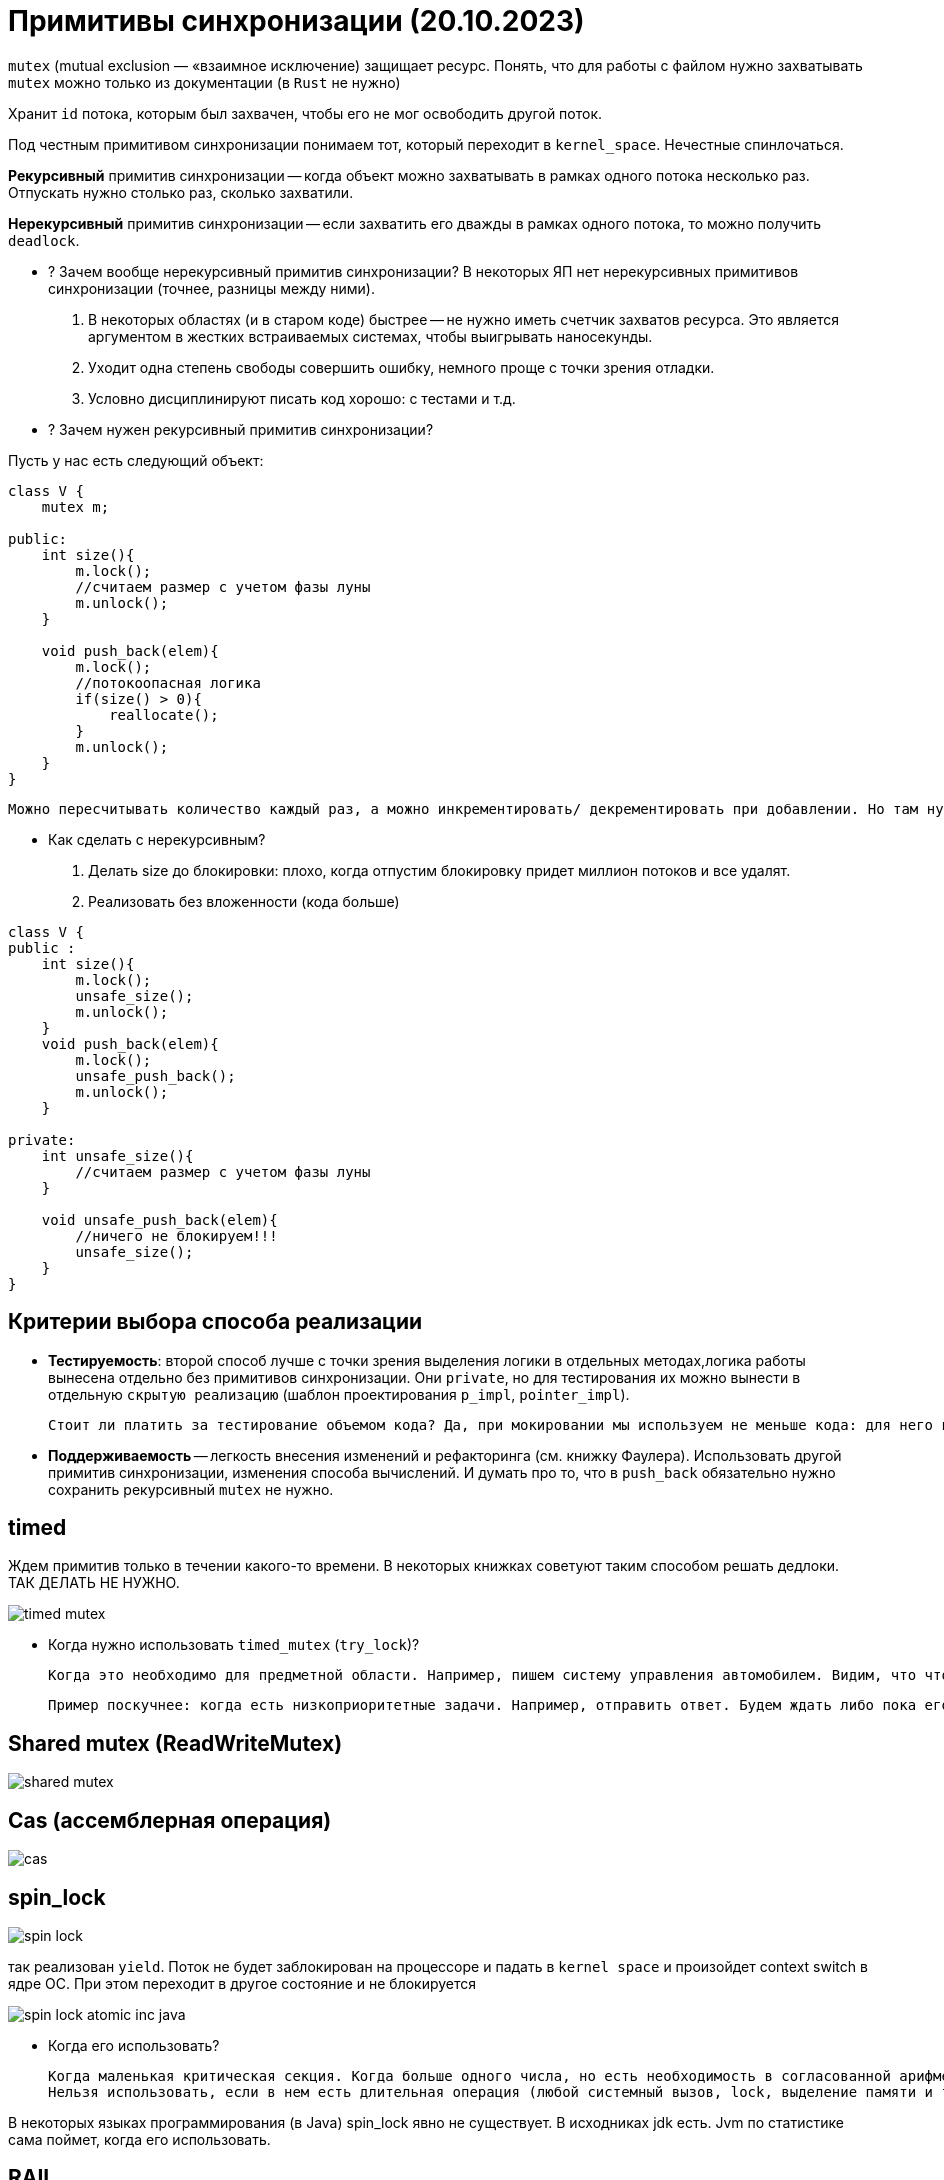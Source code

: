= Примитивы синхронизации (20.10.2023)

`mutex` (mutual exclusion — «взаимное исключение) защищает ресурс. Понять, что для работы с файлом нужно захватывать `mutex` можно только из документации (в `Rust` не нужно)

Хранит `id` потока, которым был захвачен, чтобы его не мог освободить другой поток.

Под честным примитивом синхронизации понимаем тот, который переходит в `kernel_space`. Нечестные спинлочаться.

*Рекурсивный* примитив синхронизации -- когда объект можно захватывать в рамках одного потока несколько раз. Отпускать нужно столько раз, сколько захватили.

*Нерекурсивный* примитив синхронизации -- если захватить его дважды в рамках одного потока, то можно получить `deadlock`.

* ? Зачем вообще нерекурсивный примитив синхронизации? 
В некоторых ЯП нет нерекурсивных примитивов синхронизации (точнее, разницы между ними).

 1. В некоторых областях (и в старом коде) быстрее -- не нужно иметь счетчик захватов ресурса. Это является аргументом в жестких встраиваемых системах, чтобы выигрывать наносекунды.
 2. Уходит одна степень свободы совершить ошибку, немного проще с точки зрения отладки. 
 3. Условно дисциплинируют писать код хорошо: с тестами и т.д.


* ? Зачем нужен рекурсивный примитив синхронизации? 

Пусть у нас есть следующий объект:

```java 
class V {
    mutex m;

public: 
    int size(){
        m.lock();
        //считаем размер с учетом фазы луны 
        m.unlock();
    }

    void push_back(elem){
        m.lock();
        //потокоопасная логика
        if(size() > 0){
            reallocate();
        }
        m.unlock();
    }
}
```

 Можно пересчитывать количество каждый раз, а можно инкрементировать/ декрементировать при добавлении. Но там нужно думать, когда его делать по локам.


* Как сделать с нерекурсивным?

1. Делать size до блокировки: плохо, когда отпустим блокировку придет миллион потоков и все удалят. 
2. Реализовать без вложенности (кода больше)

```java
class V {
public :
    int size(){
        m.lock();
        unsafe_size();
        m.unlock();
    }
    void push_back(elem){
        m.lock();
        unsafe_push_back();
        m.unlock();
    }

private: 
    int unsafe_size(){
        //считаем размер с учетом фазы луны 
    }

    void unsafe_push_back(elem){
        //ничего не блокируем!!!
        unsafe_size();
    }
}
```

== Критерии выбора способа реализации
* *Тестируемость*: второй способ лучше с точки зрения выделения логики в отдельных методах,логика работы вынесена отдельно без примитивов синхронизации. Они `private`, но для тестирования их можно вынести в отдельную `скрытую реализацию` (шаблон проектирования `p_impl`, `pointer_impl`). 

 Стоит ли платить за тестирование объемом кода? Да, при мокировании мы используем не меньше кода: для него в боевом коде выделяется отдельный интерфейс, хотя других показаний для его выделения может и не быть (структуры иерархии и т.д.).

* *Поддерживаемость* -- легкость внесения изменений и рефакторинга (см. книжку Фаулера). Использовать другой примитив синхронизации, изменения способа вычислений. И думать про то, что в `push_back` обязательно нужно сохранить рекурсивный `mutex` не нужно.


== timed 
Ждем примитив только в течении какого-то времени. В некоторых книжках советуют таким способом решать дедлоки. ТАК ДЕЛАТЬ НЕ НУЖНО. 

image::media/timed_mutex.png[]


* Когда нужно использовать `timed_mutex` (`try_lock`)? 
 
 Когда это необходимо для предметной области. Например, пишем систему управления автомобилем. Видим, что что-то перебегает дорогу. Нужно захватить систему тормозов. Если не затормозить за две секунды, то можно уже и не тормозить.

 Пример поскучнее: когда есть низкоприоритетные задачи. Например, отправить ответ. Будем ждать либо пока его не освободят, либо пока не пройдет какое-то время.
 

== Shared mutex (ReadWriteMutex)

image::media/shared_mutex.png[]

== Cas (ассемблерная операция)
image::media/cas.png[]

== spin_lock

image::media/spin_lock.png[]

так реализован `yield`. Поток не будет заблокирован на процессоре и падать в `kernel space` и произойдет context switch в ядре ОС. При этом переходит в другое состояние и не блокируется

image::media/spin_lock_atomic_inc_java.png[]

* Когда его использовать? 
 
 Когда маленькая критическая секция. Когда больше одного числа, но есть необходимость в согласованной арифметике. 
 Нельзя использовать, если в нем есть длительная операция (любой системный вызов, lock, выделение памяти и т.д.)

В некоторых языках программирования (в Java) spin_lock явно не существует. В исходниках jdk есть. Jvm по статистике сама поймет, когда его использовать.

== RAII 
такой же ресурс: в конструкторах захватываем, в деструкторах освобождаем. В java аналог -- finally 

image::media/raii.png[]

== Futex
Это не примитив синхронизации, а то, что используется для их реализации. В реализации самих futex очень много `spin_lock`, чтобы поменьше выходить из `user_space`.

image::media/futex.png[]

== Барьер 
image::media/barrier.png[]

При ожидании чего-то освобождаем примитив синхронизации в функции `wait`. После ожидания снова ждем на общих основаниях.

* ГДЕ ТУТ ОШИБКА?

 вместо if должен быть while!!!!!

* Почему бы не сохранять count в локальной переменной? 
 
 Если 9 поток снимется с исполнения между 13 и 14 строкой, а потом вызовется 10 и разбудит всех, то 9 это пропустит и после того как выйдет из очереди он уснет навсегда. Мы никак не узнаем, что поток был прерван до того, как он уснул :))

 Кстати, внезапное пробуждение в этом случае может быть и помогло бы.

В java mutex и object это одно и то же. В c++ на один ресурс мб несколько примитивов синхронизации.
 
 пример: каждая труба отвечает за свой бассейн, но реагирует на событие: в главной трубе появилась вода. На `POSIX` этот пример не работает :)

image::media/example.png[]

== Что-то там оптимизации

Один примитив, много кондишнв 


У условной переменной (как и у мьютекса) есть список потоков, которые его ждут. Мв подвешиваем список условной переменной к списку мьютекса объекта.

?????????????????????

broadcast == notifyAll 

signal == notify -- каждый раз заново проваливаемся в kernel space 

 -Вы же профессиональные разработчики -- заметил Евгений.
 -Хватит нас в этом винить -- ответил Константин.

== Пример 

image::media/ex1.png[]

Скомпилируем файл и посмторим все библиотеки, которые он линковал (`ldd`)

`linux-vdso.so.1` -- это что!?? 1 -- значит, что линкуется в первой строке.

Библиотека, которая принудительно прилинковывается к любому исполняемому файлу чтобы исполнять ограниченный набор системных вызовов.

Некоторые системные вызовы не впадают в `kernel_space` (вроде как ничего страшного не должно произойти). Например, `get_time`. В виртуальной памяти есть место, куда ядро само выкидывает какие-то значения. Это место доступно любому процессу. Оттуда мы эту информацию и берем. 

Иногда эти оптимизации приводят к уязвимостям. 

Если перейти на сайт 

* В чем разница между `mutex` и `lock` 
 
 Академично mutex это mutex (А lock - это lock).

В нативных ЯП их различают жестко, т.к. `lock` -- это `RAII` -- то, что освобождает его в деструкторе и захватывает в конструкторе. Такая себе обертка.